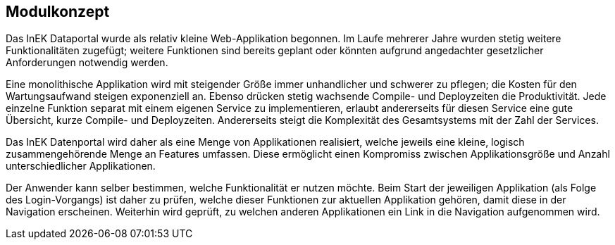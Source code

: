 == Modulkonzept

Das InEK Dataportal wurde als relativ kleine Web-Applikation begonnen.
Im Laufe mehrerer Jahre wurden stetig weitere Funktionalitäten zugefügt; weitere Funktionen sind bereits geplant oder könnten aufgrund angedachter gesetzlicher Anforderungen notwendig werden.

Eine monolithische Applikation wird mit steigender Größe immer unhandlicher und schwerer zu pflegen; die Kosten für den Wartungsaufwand steigen exponenziell an.
Ebenso drücken stetig wachsende Compile- und Deployzeiten die Produktivität.
Jede einzelne Funktion separat mit einem eigenen Service zu implementieren, erlaubt andererseits für diesen Service eine gute Übersicht, kurze Compile- und Deployzeiten.
Andererseits steigt die Komplexität des Gesamtsystems mit der Zahl der Services.

Das InEK Datenportal wird daher als eine Menge von Applikationen realisiert, welche jeweils eine kleine, logisch zusammengehörende  Menge an Features umfassen.
Diese ermöglicht einen Kompromiss zwischen Applikationsgröße und Anzahl unterschiedlicher Applikationen.

Der Anwender kann selber bestimmen, welche Funktionalität er nutzen möchte.
Beim Start der jeweiligen Applikation (als Folge des Login-Vorgangs) ist daher zu prüfen, welche dieser Funktionen zur aktuellen Applikation gehören, damit diese in der Navigation erscheinen.
Weiterhin wird geprüft, zu welchen anderen Applikationen ein Link in die Navigation aufgenommen wird.
